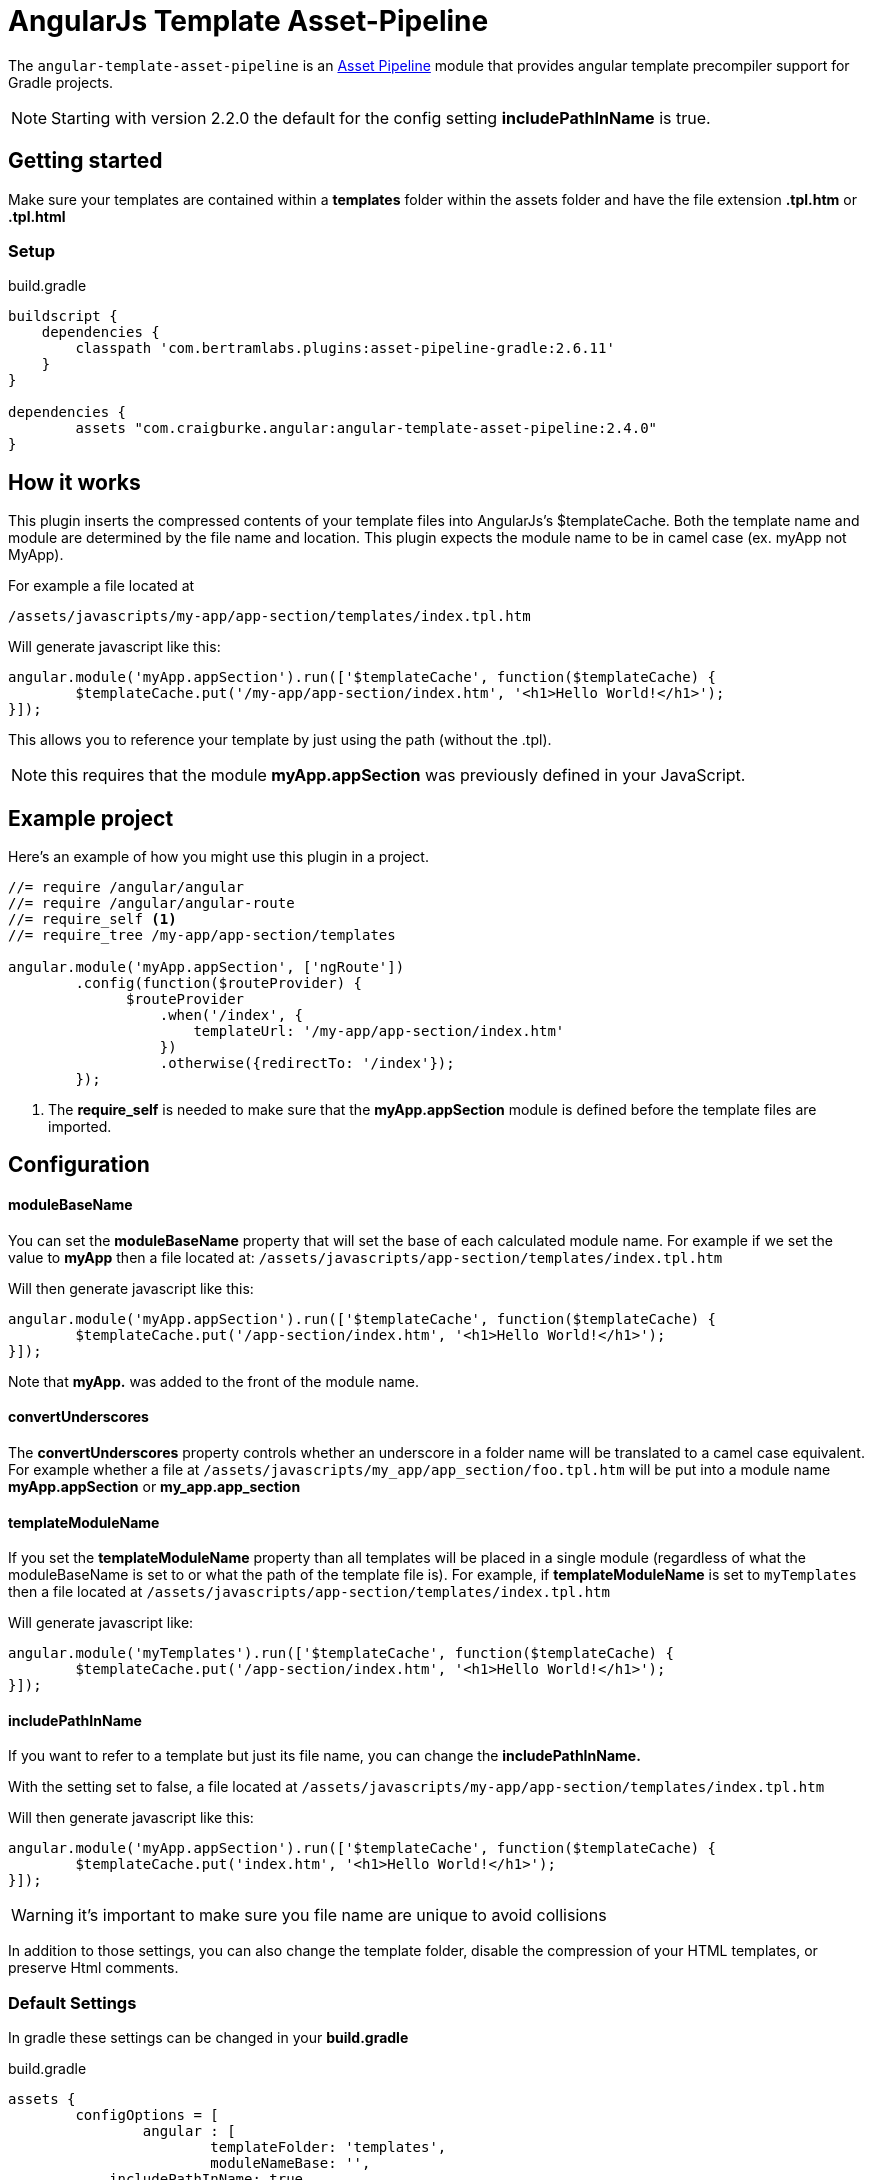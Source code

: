 :apVersion: 2.6.11
:version: 2.4.0
= AngularJs Template Asset-Pipeline

The `angular-template-asset-pipeline` is an https://github.com/bertramdev/asset-pipeline-core[Asset Pipeline] module that provides angular template precompiler support for Gradle projects.

NOTE: Starting with version 2.2.0 the default for the config setting **includePathInName** is true.

== Getting started

Make sure your templates are contained within a *templates* folder within the assets folder and have the file extension *.tpl.htm* or *.tpl.html* 

=== Setup

[source,groovy,subs='attributes']
.build.gradle
----
buildscript {
    dependencies {
        classpath 'com.bertramlabs.plugins:asset-pipeline-gradle:{apVersion}'
    }
}

dependencies {
	assets "com.craigburke.angular:angular-template-asset-pipeline:{version}"
}
----

== How it works

This plugin inserts the compressed contents of your template files into AngularJs's $templateCache.
Both the template name and module are determined by the file name and location. This plugin expects the module name to be in camel case (ex. myApp not MyApp).

For example a file located at

```
/assets/javascripts/my-app/app-section/templates/index.tpl.htm
```

Will generate javascript like this:
[source,javascript]
----
angular.module('myApp.appSection').run(['$templateCache', function($templateCache) {
	$templateCache.put('/my-app/app-section/index.htm', '<h1>Hello World!</h1>');
}]);
----
This allows you to reference your template by just using the path (without the .tpl).

NOTE: this requires that the module **myApp.appSection** was previously defined in your JavaScript.

== Example project
Here's an example of how you might use this plugin in a project.

[source,javascript]
----
//= require /angular/angular
//= require /angular/angular-route
//= require_self <1>
//= require_tree /my-app/app-section/templates

angular.module('myApp.appSection', ['ngRoute'])
	.config(function($routeProvider) {
	      $routeProvider
	          .when('/index', {
	              templateUrl: '/my-app/app-section/index.htm'
	          })
	          .otherwise({redirectTo: '/index'});
	});
----
<1> The *require_self* is needed to make sure that the **myApp.appSection** module is defined before the template files are imported.

== Configuration

==== moduleBaseName
You can set the **moduleBaseName** property that will set the base of each calculated module name.
For example if we set the value to **myApp** then a file located at:
`/assets/javascripts/app-section/templates/index.tpl.htm`

Will then generate javascript like this:

[source,javascript]
----
angular.module('myApp.appSection').run(['$templateCache', function($templateCache) {
        $templateCache.put('/app-section/index.htm', '<h1>Hello World!</h1>');
}]);
----
Note that **myApp.** was added to the front of the module name.

==== convertUnderscores
The **convertUnderscores** property controls whether an underscore in a folder name will be translated to a camel case equivalent.
For example whether a file at `/assets/javascripts/my_app/app_section/foo.tpl.htm` will be put into a module name **myApp.appSection**
or **my_app.app_section**

==== templateModuleName
If you set the **templateModuleName** property than all templates will be placed in a single module (regardless of what the moduleBaseName is set to or
what the path of the template file is). For example, if **templateModuleName** is set to `myTemplates`
then a file located at `/assets/javascripts/app-section/templates/index.tpl.htm`

Will generate javascript like:

[source,javascript]
----
angular.module('myTemplates').run(['$templateCache', function($templateCache) {
        $templateCache.put('/app-section/index.htm', '<h1>Hello World!</h1>');
}]);
----

==== includePathInName
If you want to refer to a template but just its file name, you can change the **includePathInName.** 

With the setting set to false, a file located at
`/assets/javascripts/my-app/app-section/templates/index.tpl.htm`

Will then generate javascript like this:

[source,javascript]
----
angular.module('myApp.appSection').run(['$templateCache', function($templateCache) {
	$templateCache.put('index.htm', '<h1>Hello World!</h1>');
}]);
----
WARNING: it's important to make sure you file name are unique to avoid collisions 

In addition to those settings, you can also change the template folder, disable the compression of your HTML templates, or preserve Html comments.

=== Default Settings
In gradle these settings can be changed in your *build.gradle*

[source,groovy]
.build.gradle
----
assets {
	configOptions = [
		angular : [
			templateFolder: 'templates',		
			moduleNameBase: '',
            includePathInName: true,
			templateModuleName: '',
			convertUnderscores: true,
			compressHtml: true,
			preserveHtmlComments: false,
			preserveLineBreaks: false
		]
	]
}
----